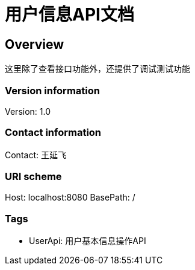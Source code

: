 = 用户信息API文档

== Overview
这里除了查看接口功能外，还提供了调试测试功能

=== Version information
Version: 1.0

=== Contact information
Contact: 王延飞

=== URI scheme
Host: localhost:8080
BasePath: /

=== Tags

* UserApi: 用户基本信息操作API


